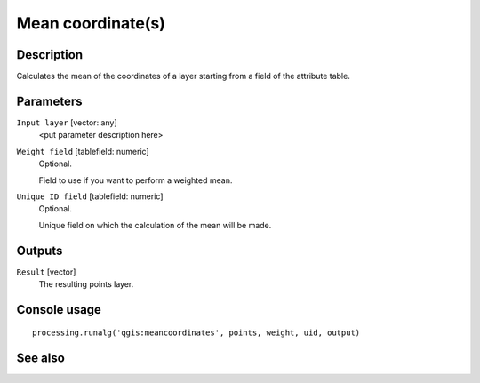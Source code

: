 Mean coordinate(s)
==================

Description
-----------

Calculates the mean of the coordinates of a layer starting from a field of the
attribute table.

Parameters
----------

``Input layer`` [vector: any]
  <put parameter description here>

``Weight field`` [tablefield: numeric]
  Optional.

  Field to use if you want to perform a weighted mean.

``Unique ID field`` [tablefield: numeric]
  Optional.

  Unique field on which the calculation of the mean will be made.

Outputs
-------

``Result`` [vector]
  The resulting points layer.

Console usage
-------------

::

  processing.runalg('qgis:meancoordinates', points, weight, uid, output)

See also
--------

